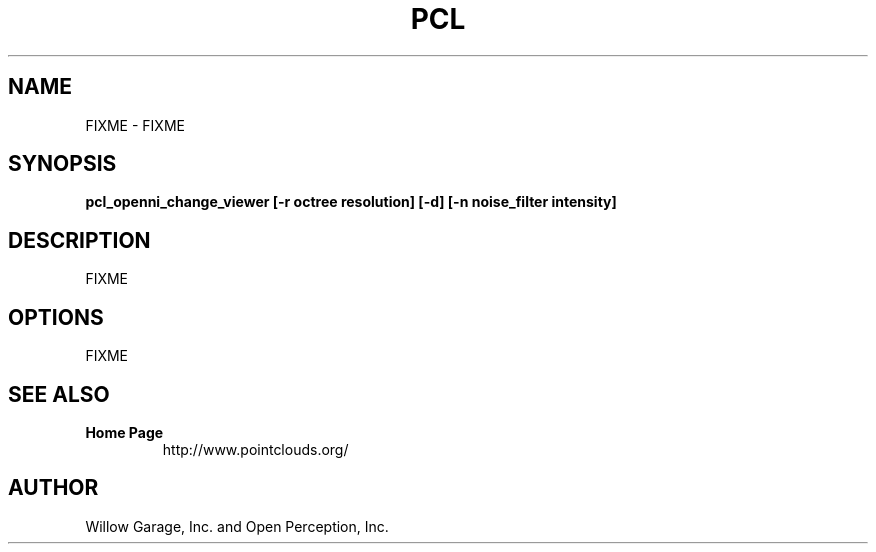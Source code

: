 .TH PCL 1

.SH NAME

FIXME \- FIXME

.SH SYNOPSIS

.B pcl_openni_change_viewer [-r octree resolution] [-d] [-n noise_filter intensity]

.SH DESCRIPTION

FIXME

.SH OPTIONS

FIXME

.SH SEE ALSO

.TP
.B Home Page
http://www.pointclouds.org/

.SH AUTHOR

Willow Garage, Inc. and Open Perception, Inc.
